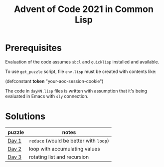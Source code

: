 #+title: Advent of Code 2021 in Common Lisp

* Prerequisites

Evaluation of the code assumes =sbcl= and =quicklisp= installed and available.

To use =get_puzzle= script, file =env.lisp= must be created with contents like:

#+begin_example lisp
(defconstant *token* "your-aoc-session-cookie")
#+end_example

The code in =dayNN.lisp= files is written with assumption that it's being evaluated in Emacs with =sly= connection.

* Solutions

| puzzle | notes                              |
|--------+------------------------------------|
| [[https://gitlab.com/pkaznowski/aoc-2021-clisp/-/blob/master/01.lisp][Day 1]]  | =reduce= (would be better with =loop=) |
| [[https://gitlab.com/pkaznowski/aoc-2021-clisp/-/blob/master/02.lisp][Day 2]]  | loop with accumulating values      |
| [[https://gitlab.com/pkaznowski/aoc-2021-clisp/-/blob/master/03.lisp][Day 3]]  | rotating list and recursion        |
